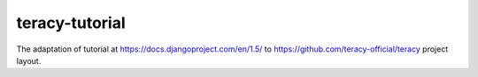 ===============
teracy-tutorial
===============

The adaptation of tutorial at https://docs.djangoproject.com/en/1.5/
to https://github.com/teracy-official/teracy project layout.